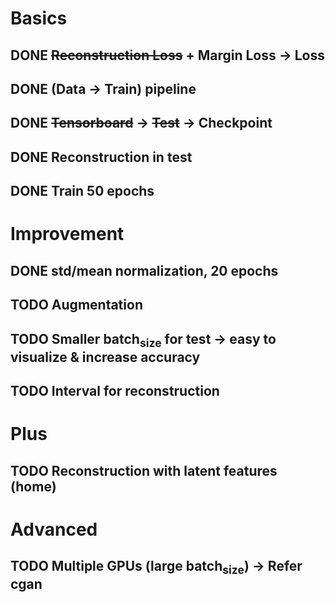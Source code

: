 * Basics
** DONE +Reconstruction Loss+ + Margin Loss -> Loss
   CLOSED: [2018-02-14 Wed 21:13]
** DONE (Data -> Train) pipeline
   CLOSED: [2018-02-20 Tue 21:56]
** DONE +Tensorboard+ -> +Test+ -> Checkpoint
   CLOSED: [2018-02-22 Thu 12:28]
** DONE Reconstruction in test
   CLOSED: [2018-02-22 Thu 15:09]
** DONE Train 50 epochs
   CLOSED: [2018-02-22 Thu 17:09]

* Improvement
** DONE std/mean normalization, 20 epochs
   CLOSED: [2018-02-23 Fri 11:58]
** TODO Augmentation
** TODO Smaller batch_size for test -> easy to visualize & increase accuracy
** TODO Interval for reconstruction

* Plus
** TODO Reconstruction with latent features (home)

* Advanced
** TODO Multiple GPUs (large batch_size) -> Refer cgan
